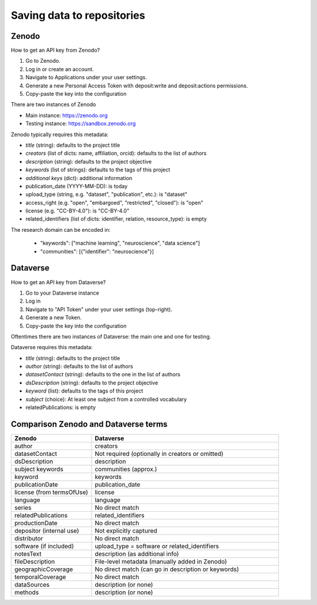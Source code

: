.. _repositories:

Saving data to repositories
===========================

Zenodo
------

How to get an API key from Zenodo?

1. Go to Zenodo.
2. Log in or create an account.
3. Navigate to Applications under your user settings.
4. Generate a new Personal Access Token with deposit:write and deposit:actions permissions.
5. Copy-paste the key into the configuration

There are two instances of Zenodo

- Main instance: https://zenodo.org
- Testing instance: https://sandbox.zenodo.org

Zenodo typically requires this metadata:

- *title* (string): defaults to the project title
- *creators* (list of dicts: name, affiliation, orcid): defaults to the list of authors
- *description* (string): defaults to the project objective
- *keywords* (list of strings): defaults to the tags of this project
- *additional keys* (dict): additional information
- publication_date (YYYY-MM-DD): is today
- upload_type (string, e.g. "dataset", "publication", etc.): is "dataset"
- access_right (e.g. "open", "embargoed", "restricted", "closed"): is "open"
- license (e.g. "CC-BY-4.0"): is "CC-BY-4.0"
- related_identifiers (list of dicts: identifier, relation, resource_type): is empty

The research domain can be encoded in:

 - "keywords": ["machine learning", "neuroscience", "data science"]
 - "communities": [{"identifier": "neuroscience"}]


Dataverse
---------

How to get an API key from Dataverse?

1. Go to your Dataverse instance
2. Log in
3. Navigate to "API Token" under your user settings (top-right).
4. Generate a new Token.
5. Copy-paste the key into the configuration

Oftentimes there are two instances of Dataverse: the main one and one for testing.

Dataverse requires this metadata:

- *title* (string): defaults to the project title
- *author* (string): defaults to the list of authors
- *datasetContact* (string): defaults to the one in the list of authors
- *dsDescription* (string): defaults to the project objective
- *keyword* (list): defaults to the tags of this project
- *subject* (choice): At least one subject from a controlled vocabulary
- relatedPublications: is empty



Comparison Zenodo and Dataverse terms
-------------------------------------

.. csv-table::
   :widths: 30, 70
   :header-rows: 1

   Zenodo, Dataverse
   author,	creators
   datasetContact,	Not required (optionally in creators or omitted)
   dsDescription,	description
   subject	keywords, communities (approx.)
   keyword,	keywords
   publicationDate,	publication_date
   license (from termsOfUse),	license
   language,	language
   series,	No direct match
   relatedPublications,	related_identifiers
   productionDate,	No direct match
   depositor (internal use),	Not explicitly captured
   distributor,	No direct match
   software (if included),	upload_type = software or related_identifiers
   notesText,	description (as additional info)
   fileDescription,	File-level metadata (manually added in Zenodo)
   geographicCoverage,	No direct match (can go in description or keywords)
   temporalCoverage,	No direct match
   dataSources,	description (or none)
   methods,	description (or none)

